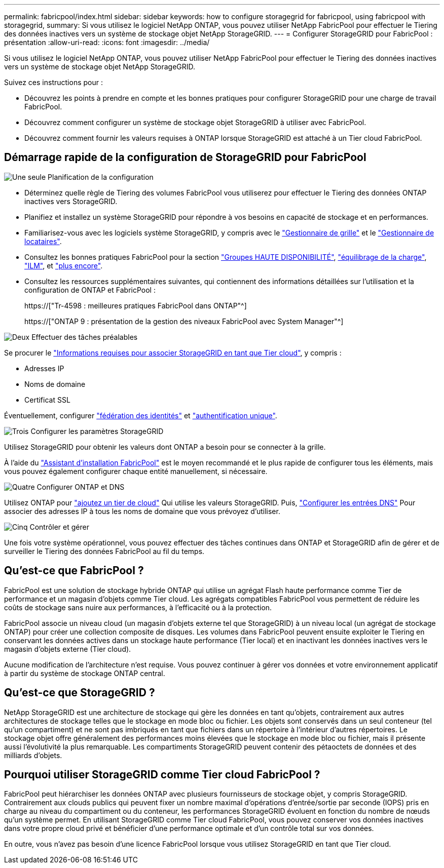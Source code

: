 ---
permalink: fabricpool/index.html 
sidebar: sidebar 
keywords: how to configure storagegrid for fabricpool, using fabricpool with storagegrid, 
summary: Si vous utilisez le logiciel NetApp ONTAP, vous pouvez utiliser NetApp FabricPool pour effectuer le Tiering des données inactives vers un système de stockage objet NetApp StorageGRID. 
---
= Configurer StorageGRID pour FabricPool : présentation
:allow-uri-read: 
:icons: font
:imagesdir: ../media/


[role="lead"]
Si vous utilisez le logiciel NetApp ONTAP, vous pouvez utiliser NetApp FabricPool pour effectuer le Tiering des données inactives vers un système de stockage objet NetApp StorageGRID.

Suivez ces instructions pour :

* Découvrez les points à prendre en compte et les bonnes pratiques pour configurer StorageGRID pour une charge de travail FabricPool.
* Découvrez comment configurer un système de stockage objet StorageGRID à utiliser avec FabricPool.
* Découvrez comment fournir les valeurs requises à ONTAP lorsque StorageGRID est attaché à un Tier cloud FabricPool.




== Démarrage rapide de la configuration de StorageGRID pour FabricPool

.image:https://raw.githubusercontent.com/NetAppDocs/common/main/media/number-1.png["Une seule"] Planification de la configuration
[role="quick-margin-list"]
* Déterminez quelle règle de Tiering des volumes FabricPool vous utiliserez pour effectuer le Tiering des données ONTAP inactives vers StorageGRID.
* Planifiez et installez un système StorageGRID pour répondre à vos besoins en capacité de stockage et en performances.
* Familiarisez-vous avec les logiciels système StorageGRID, y compris avec le link:../primer/exploring-grid-manager.html["Gestionnaire de grille"] et le link:../primer/exploring-tenant-manager.html["Gestionnaire de locataires"].
* Consultez les bonnes pratiques FabricPool pour la section link:best-practices-for-high-availability-groups.html["Groupes HAUTE DISPONIBILITÉ"], link:best-practices-for-load-balancing.html["équilibrage de la charge"], link:best-practices-ilm.html["ILM"], et link:other-best-practices-for-storagegrid-and-fabricpool.html["plus encore"].
* Consultez les ressources supplémentaires suivantes, qui contiennent des informations détaillées sur l'utilisation et la configuration de ONTAP et FabricPool :
+
https://["Tr-4598 : meilleures pratiques FabricPool dans ONTAP"^]

+
https://["ONTAP 9 : présentation de la gestion des niveaux FabricPool avec System Manager"^]



.image:https://raw.githubusercontent.com/NetAppDocs/common/main/media/number-2.png["Deux"] Effectuer des tâches préalables
[role="quick-margin-para"]
Se procurer le link:information-needed-to-attach-storagegrid-as-cloud-tier.html["Informations requises pour associer StorageGRID en tant que Tier cloud"], y compris :

[role="quick-margin-list"]
* Adresses IP
* Noms de domaine
* Certificat SSL


[role="quick-margin-para"]
Éventuellement, configurer link:../admin/using-identity-federation.html["fédération des identités"] et link:../admin/configuring-sso.html["authentification unique"].

.image:https://raw.githubusercontent.com/NetAppDocs/common/main/media/number-3.png["Trois"] Configurer les paramètres StorageGRID
[role="quick-margin-para"]
Utilisez StorageGRID pour obtenir les valeurs dont ONTAP a besoin pour se connecter à la grille.

[role="quick-margin-para"]
À l'aide du link:use-fabricpool-setup-wizard.html["Assistant d'installation FabricPool"] est le moyen recommandé et le plus rapide de configurer tous les éléments, mais vous pouvez également configurer chaque entité manuellement, si nécessaire.

.image:https://raw.githubusercontent.com/NetAppDocs/common/main/media/number-4.png["Quatre"] Configurer ONTAP et DNS
[role="quick-margin-para"]
Utilisez ONTAP pour link:configure-ontap.html["ajoutez un tier de cloud"] Qui utilise les valeurs StorageGRID. Puis, link:configure-dns-server.html["Configurer les entrées DNS"] Pour associer des adresses IP à tous les noms de domaine que vous prévoyez d'utiliser.

.image:https://raw.githubusercontent.com/NetAppDocs/common/main/media/number-5.png["Cinq"] Contrôler et gérer
[role="quick-margin-para"]
Une fois votre système opérationnel, vous pouvez effectuer des tâches continues dans ONTAP et StorageGRID afin de gérer et de surveiller le Tiering des données FabricPool au fil du temps.



== Qu'est-ce que FabricPool ?

FabricPool est une solution de stockage hybride ONTAP qui utilise un agrégat Flash haute performance comme Tier de performance et un magasin d'objets comme Tier cloud. Les agrégats compatibles FabricPool vous permettent de réduire les coûts de stockage sans nuire aux performances, à l'efficacité ou à la protection.

FabricPool associe un niveau cloud (un magasin d'objets externe tel que StorageGRID) à un niveau local (un agrégat de stockage ONTAP) pour créer une collection composite de disques. Les volumes dans FabricPool peuvent ensuite exploiter le Tiering en conservant les données actives dans un stockage haute performance (Tier local) et en inactivant les données inactives vers le magasin d'objets externe (Tier cloud).

Aucune modification de l'architecture n'est requise. Vous pouvez continuer à gérer vos données et votre environnement applicatif à partir du système de stockage ONTAP central.



== Qu'est-ce que StorageGRID ?

NetApp StorageGRID est une architecture de stockage qui gère les données en tant qu'objets, contrairement aux autres architectures de stockage telles que le stockage en mode bloc ou fichier. Les objets sont conservés dans un seul conteneur (tel qu'un compartiment) et ne sont pas imbriqués en tant que fichiers dans un répertoire à l'intérieur d'autres répertoires. Le stockage objet offre généralement des performances moins élevées que le stockage en mode bloc ou fichier, mais il présente aussi l'évolutivité la plus remarquable. Les compartiments StorageGRID peuvent contenir des pétaoctets de données et des milliards d'objets.



== Pourquoi utiliser StorageGRID comme Tier cloud FabricPool ?

FabricPool peut hiérarchiser les données ONTAP avec plusieurs fournisseurs de stockage objet, y compris StorageGRID. Contrairement aux clouds publics qui peuvent fixer un nombre maximal d'opérations d'entrée/sortie par seconde (IOPS) pris en charge au niveau du compartiment ou du conteneur, les performances StorageGRID évoluent en fonction du nombre de nœuds qu'un système permet. En utilisant StorageGRID comme Tier cloud FabricPool, vous pouvez conserver vos données inactives dans votre propre cloud privé et bénéficier d'une performance optimale et d'un contrôle total sur vos données.

En outre, vous n'avez pas besoin d'une licence FabricPool lorsque vous utilisez StorageGRID en tant que Tier cloud.
